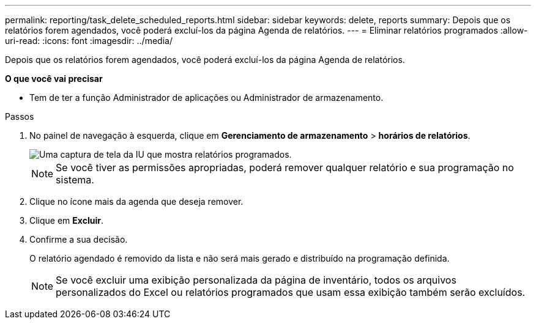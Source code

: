 ---
permalink: reporting/task_delete_scheduled_reports.html 
sidebar: sidebar 
keywords: delete, reports 
summary: Depois que os relatórios forem agendados, você poderá excluí-los da página Agenda de relatórios. 
---
= Eliminar relatórios programados
:allow-uri-read: 
:icons: font
:imagesdir: ../media/


[role="lead"]
Depois que os relatórios forem agendados, você poderá excluí-los da página Agenda de relatórios.

*O que você vai precisar*

* Tem de ter a função Administrador de aplicações ou Administrador de armazenamento.


.Passos
. No painel de navegação à esquerda, clique em *Gerenciamento de armazenamento* > *horários de relatórios*.
+
image::../media/scheduled_reports_2.gif[Uma captura de tela da IU que mostra relatórios programados.]

+
[NOTE]
====
Se você tiver as permissões apropriadas, poderá remover qualquer relatório e sua programação no sistema.

====
. Clique no ícone mais image:../media/more_icon.gif[""]da agenda que deseja remover.
. Clique em *Excluir*.
. Confirme a sua decisão.
+
O relatório agendado é removido da lista e não será mais gerado e distribuído na programação definida.

+
[NOTE]
====
Se você excluir uma exibição personalizada da página de inventário, todos os arquivos personalizados do Excel ou relatórios programados que usam essa exibição também serão excluídos.

====

